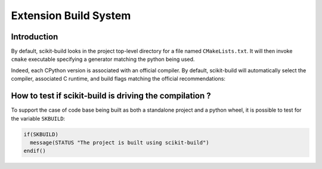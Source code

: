 ======================
Extension Build System
======================


Introduction
------------

By default, scikit-build looks in the project top-level directory for a
file named ``CMakeLists.txt``. It will then invoke ``cmake`` executable
specifying a generator matching the python being used.

Indeed, each CPython version is associated with an official compiler. By
default, scikit-build will automatically select the compiler, associated
C runtime, and build flags matching the official recommendations:


How to test if scikit-build is driving the compilation ?
--------------------------------------------------------

To support the case of code base being built as both a standalone project
and a python wheel, it is possible to test for the variable ``SKBUILD``:

.. code-block:: cmake

    if(SKBUILD)
      message(STATUS "The project is built using scikit-build")
    endif()
